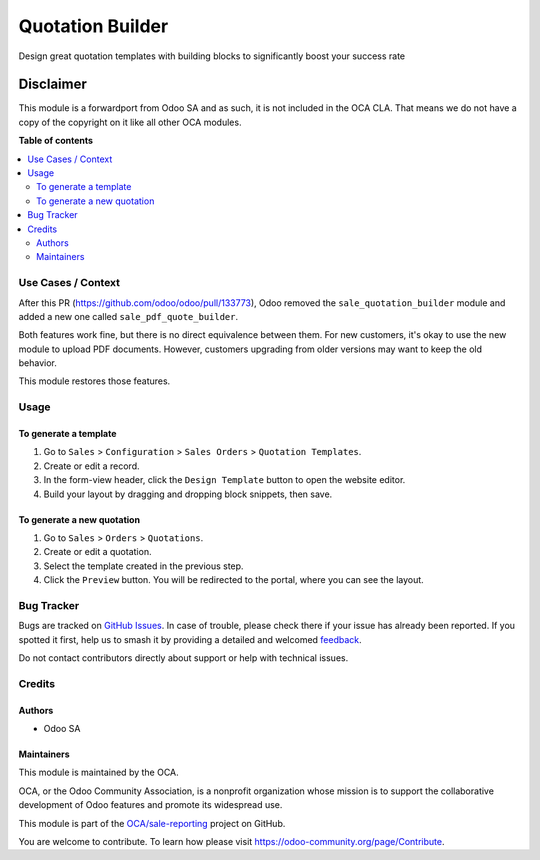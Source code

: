 =================
Quotation Builder
=================

.. 
   !!!!!!!!!!!!!!!!!!!!!!!!!!!!!!!!!!!!!!!!!!!!!!!!!!!!
   !! This file is generated by oca-gen-addon-readme !!
   !! changes will be overwritten.                   !!
   !!!!!!!!!!!!!!!!!!!!!!!!!!!!!!!!!!!!!!!!!!!!!!!!!!!!
   !! source digest: sha256:2c34f919fc98790e35a58334b1333d83bde41fcd74f53e0517dea0d1d7cc08f7
   !!!!!!!!!!!!!!!!!!!!!!!!!!!!!!!!!!!!!!!!!!!!!!!!!!!!

.. |badge1| image:: https://img.shields.io/badge/maturity-Beta-yellow.png
    :target: https://odoo-community.org/page/development-status
    :alt: Beta
.. |badge2| image:: https://img.shields.io/badge/licence-LGPL--3-blue.png
    :target: http://www.gnu.org/licenses/lgpl-3.0-standalone.html
    :alt: License: LGPL-3
.. |badge3| image:: https://img.shields.io/badge/github-OCA%2Fsale--reporting-lightgray.png?logo=github
    :target: https://github.com/OCA/sale-reporting/tree/17.0/sale_quotation_builder
    :alt: OCA/sale-reporting
.. |badge4| image:: https://img.shields.io/badge/weblate-Translate%20me-F47D42.png
    :target: https://translation.odoo-community.org/projects/sale-reporting-17-0/sale-reporting-17-0-sale_quotation_builder
    :alt: Translate me on Weblate
.. |badge5| image:: https://img.shields.io/badge/runboat-Try%20me-875A7B.png
    :target: https://runboat.odoo-community.org/builds?repo=OCA/sale-reporting&target_branch=17.0
    :alt: Try me on Runboat

|badge1| |badge2| |badge3| |badge4| |badge5|

Design great quotation templates with building blocks to significantly
boost your success rate

Disclaimer
~~~~~~~~~~

This module is a forwardport from Odoo SA and as such, it is not
included in the OCA CLA. That means we do not have a copy of the
copyright on it like all other OCA modules.

**Table of contents**

.. contents::
   :local:

Use Cases / Context
===================

After this PR (https://github.com/odoo/odoo/pull/133773), Odoo removed
the ``sale_quotation_builder`` module and added a new one called
``sale_pdf_quote_builder``.

Both features work fine, but there is no direct equivalence between
them. For new customers, it's okay to use the new module to upload PDF
documents. However, customers upgrading from older versions may want to
keep the old behavior.

This module restores those features.

Usage
=====

To generate a template
----------------------

1. Go to ``Sales`` > ``Configuration`` > ``Sales Orders`` >
   ``Quotation Templates``.
2. Create or edit a record.
3. In the form-view header, click the ``Design Template`` button to open
   the website editor.
4. Build your layout by dragging and dropping block snippets, then save.

To generate a new quotation
---------------------------

1. Go to ``Sales`` > ``Orders`` > ``Quotations``.
2. Create or edit a quotation.
3. Select the template created in the previous step.
4. Click the ``Preview`` button. You will be redirected to the portal,
   where you can see the layout.

Bug Tracker
===========

Bugs are tracked on `GitHub Issues <https://github.com/OCA/sale-reporting/issues>`_.
In case of trouble, please check there if your issue has already been reported.
If you spotted it first, help us to smash it by providing a detailed and welcomed
`feedback <https://github.com/OCA/sale-reporting/issues/new?body=module:%20sale_quotation_builder%0Aversion:%2017.0%0A%0A**Steps%20to%20reproduce**%0A-%20...%0A%0A**Current%20behavior**%0A%0A**Expected%20behavior**>`_.

Do not contact contributors directly about support or help with technical issues.

Credits
=======

Authors
-------

* Odoo SA

Maintainers
-----------

This module is maintained by the OCA.

.. image:: https://odoo-community.org/logo.png
   :alt: Odoo Community Association
   :target: https://odoo-community.org

OCA, or the Odoo Community Association, is a nonprofit organization whose
mission is to support the collaborative development of Odoo features and
promote its widespread use.

This module is part of the `OCA/sale-reporting <https://github.com/OCA/sale-reporting/tree/17.0/sale_quotation_builder>`_ project on GitHub.

You are welcome to contribute. To learn how please visit https://odoo-community.org/page/Contribute.
